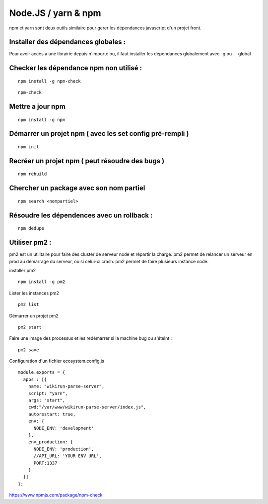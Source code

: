 
Node.JS / yarn & npm
===================


npm et yarn sont deux outils similaire pour gerer les dépendances javascript d'un projet front.

Installer des dépendances globales :
----------------------------------------

Pour avoir accès a une librairie depuis n'importe ou, il faut installer les dépendances globalement avec -g ou -- global


Checker les dépendance npm non utilisé :
-------------------

::

  npm install -g npm-check
  
::

  npm-check
  
Mettre a jour npm
--------------------

::

  npm install -g npm
  
Démarrer un projet npm ( avec les set config pré-rempli )
-----------------------

::

  npm init
  
Recréer un projet npm ( peut résoudre des bugs )
-------------

::

  npm rebuild
  

Chercher un package avec son nom partiel 
----------------------------

::

  npm search <nompartiel>


Résoudre les dépendences avec un rollback :
--------------------------

::

  npm dedupe
  
Utiliser pm2 :
--------------------------
pm2 est un utilitaire pour faire des cluster de serveur node et répartir la charge. pm2 permet de relancer un serveur en prod au démarrage du serveur, ou si celui-ci crash. pm2 permet de faire plusieurs instance node.

installer pm2
::

  npm install -g pm2
  

Lister les instances pm2
::

  pm2 list
  
Démarrer un projet pm2
::

  pm2 start
  

Faire une image des processus et les redémarrer si la machine bug ou s'éteint : 
::

  pm2 save
  
  
Configuration d'un fichier ecosystem.config.js 
::
  module.exports = {
    apps : [{
      name: "wikirun-parse-server",
      script: "yarn",
      args: "start",
      cwd:"/var/www/wikirun-parse-server/index.js",
      autorestart: true,
      env: {
        NODE_ENV: 'development'
      },
      env_production: {
        NODE_ENV: 'production',
        //API_URL: 'YOUR ENV URL',
        PORT:1337
      }
    }]
  };

  
  
  
https://www.npmjs.com/package/npm-check
  


  
